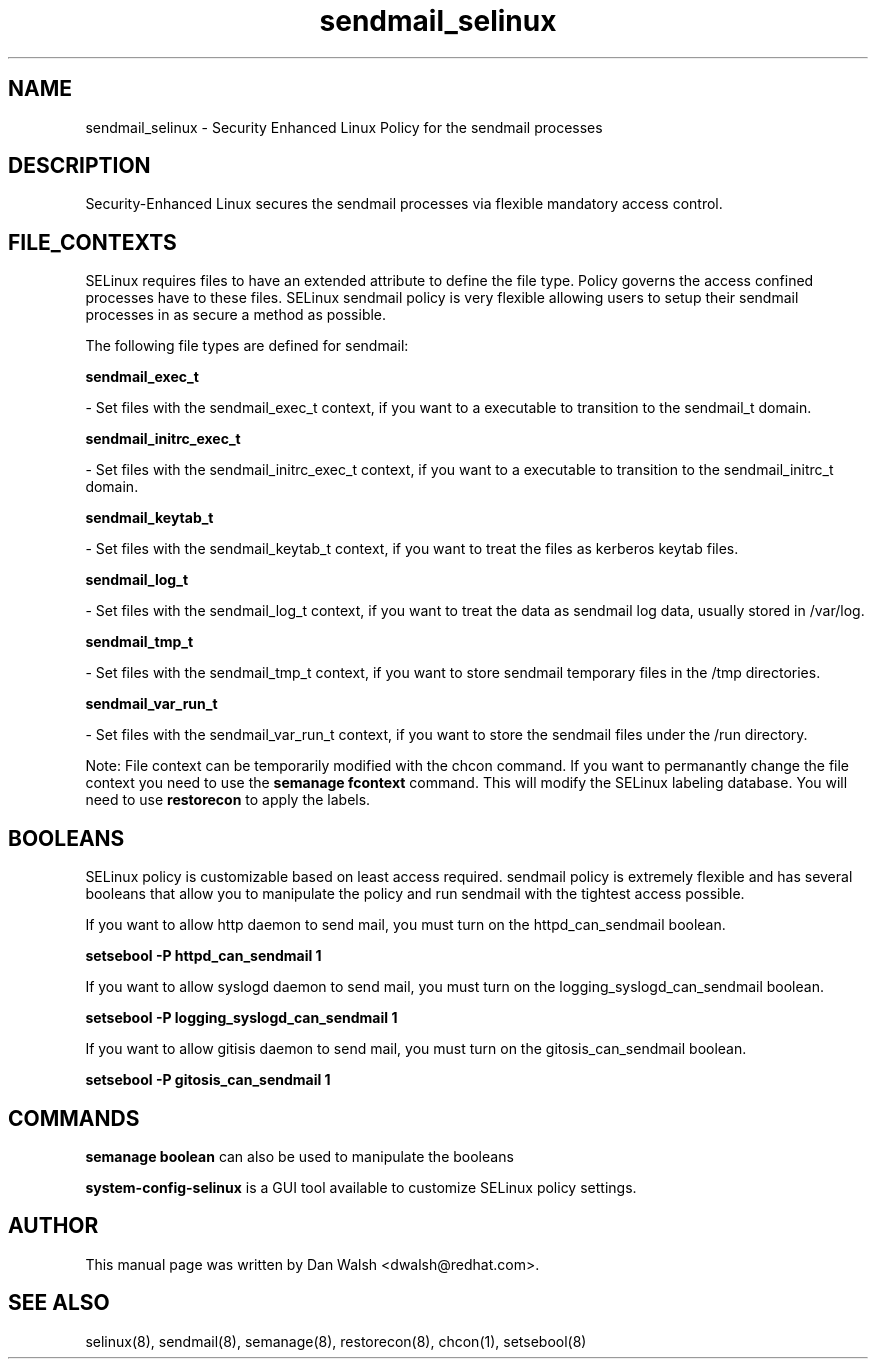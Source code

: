 .TH  "sendmail_selinux"  "8"  "16 Feb 2012" "dwalsh@redhat.com" "sendmail Selinux Policy documentation"
.SH "NAME"
sendmail_selinux \- Security Enhanced Linux Policy for the sendmail processes
.SH "DESCRIPTION"

Security-Enhanced Linux secures the sendmail processes via flexible mandatory access
control.  
.SH FILE_CONTEXTS
SELinux requires files to have an extended attribute to define the file type. 
Policy governs the access confined processes have to these files. 
SELinux sendmail policy is very flexible allowing users to setup their sendmail processes in as secure a method as possible.
.PP 
The following file types are defined for sendmail:


.EX
.B sendmail_exec_t 
.EE

- Set files with the sendmail_exec_t context, if you want to a executable to transition to the sendmail_t domain.


.EX
.B sendmail_initrc_exec_t 
.EE

- Set files with the sendmail_initrc_exec_t context, if you want to a executable to transition to the sendmail_initrc_t domain.


.EX
.B sendmail_keytab_t 
.EE

- Set files with the sendmail_keytab_t context, if you want to treat the files as kerberos keytab files.


.EX
.B sendmail_log_t 
.EE

- Set files with the sendmail_log_t context, if you want to treat the data as sendmail log data, usually stored in /var/log.


.EX
.B sendmail_tmp_t 
.EE

- Set files with the sendmail_tmp_t context, if you want to store sendmail temporary files in the /tmp directories.


.EX
.B sendmail_var_run_t 
.EE

- Set files with the sendmail_var_run_t context, if you want to store the sendmail files under the /run directory.

Note: File context can be temporarily modified with the chcon command.  If you want to permanantly change the file context you need to use the 
.B semanage fcontext 
command.  This will modify the SELinux labeling database.  You will need to use
.B restorecon
to apply the labels.

.SH BOOLEANS
SELinux policy is customizable based on least access required.  sendmail policy is extremely flexible and has several booleans that allow you to manipulate the policy and run sendmail with the tightest access possible.


.PP
If you want to allow http daemon to send mail, you must turn on the httpd_can_sendmail boolean.

.EX
.B setsebool -P httpd_can_sendmail 1
.EE

.PP
If you want to allow syslogd daemon to send mail, you must turn on the logging_syslogd_can_sendmail boolean.

.EX
.B setsebool -P logging_syslogd_can_sendmail 1
.EE

.PP
If you want to allow gitisis daemon to send mail, you must turn on the gitosis_can_sendmail boolean.

.EX
.B setsebool -P gitosis_can_sendmail 1
.EE

.SH "COMMANDS"

.B semanage boolean
can also be used to manipulate the booleans

.PP
.B system-config-selinux 
is a GUI tool available to customize SELinux policy settings.

.SH AUTHOR	
This manual page was written by Dan Walsh <dwalsh@redhat.com>.

.SH "SEE ALSO"
selinux(8), sendmail(8), semanage(8), restorecon(8), chcon(1), setsebool(8)